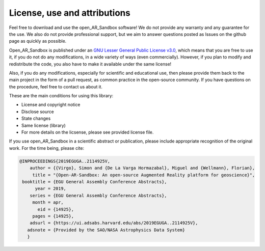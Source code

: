 .. AR_Sandbox documentation master file, created by
   sphinx-quickstart on Tue Apr 14 17:11:54 2021.
   You can adapt this file completely to your liking, but it should at least
   contain the root `toctree` directive.

License, use and attributions
=============================

Feel free to download and use the open_AR_Sandbox software! We do not provide any warranty and any guarantee for the
use. We also do not provide professional support, but we aim to answer questions posted as Issues on the github page as
quickly as possible.

Open_AR_Sandbox is published under an `GNU Lesser General Public License v3.0 <https://www.gnu.org/licenses/lgpl-3.0.de.html>`_, which means that you are free to use it,
if you do not do any modifications, in a wide variety of ways (even commercially). However, if you plan to modify and
redistribute the code, you also have to make it available under the same license!

Also, if you do any modifications, especially for scientific and educational use, then please provide them back to the
main project in the form of a pull request, as common practice in the open-source community. If you have questions on
the procedure, feel free to contact us about it.

These are the main conditions for using this library:

- License and copyright notice
- Disclose source
- State changes
- Same license (library)
- For more details on the licsense, please see provided license file.

If you use open_AR_Sandbox in a scientific abstract or publication, please include appropriate recognition of the
original work. For the time being, please cite:

.. code::

   @INPROCEEDINGS{2019EGUGA..2114925V,
       author = {{Virgo}, Simon and {De La Varga Hormazabal}, Miguel and {Wellmann}, Florian},
        title = "{Open-AR-Sandbox: An open-source Augmented Reality platform for geoscience}",
    booktitle = {EGU General Assembly Conference Abstracts},
         year = 2019,
       series = {EGU General Assembly Conference Abstracts},
        month = apr,
          eid = {14925},
        pages = {14925},
       adsurl = {https://ui.adsabs.harvard.edu/abs/2019EGUGA..2114925V},
      adsnote = {Provided by the SAO/NASA Astrophysics Data System}
      }